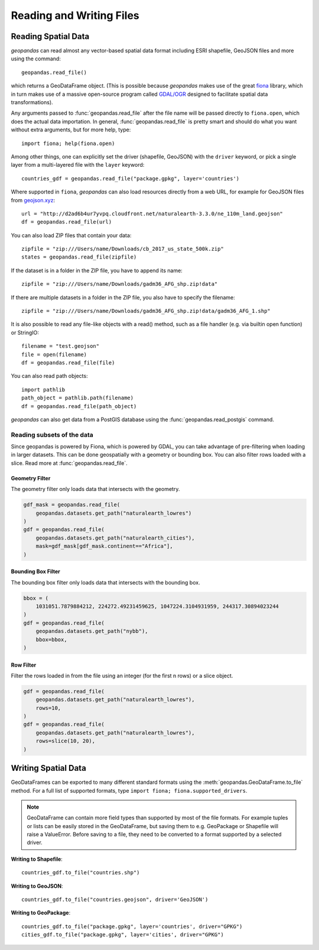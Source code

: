 .. _io:

Reading and Writing Files
=========================================



Reading Spatial Data
---------------------

*geopandas* can read almost any vector-based spatial data format including ESRI shapefile, GeoJSON files and more using the command::

    geopandas.read_file()

which returns a GeoDataFrame object. (This is possible because *geopandas* makes use of the great `fiona <http://fiona.readthedocs.io/en/latest/manual.html>`_ library, which in turn makes use of a massive open-source program called `GDAL/OGR <http://www.gdal.org/>`_ designed to facilitate spatial data transformations).

Any arguments passed to :func:`geopandas.read_file` after the file name will be passed directly to ``fiona.open``, which does the actual data importation. In general, :func:`geopandas.read_file` is pretty smart and should do what you want without extra arguments, but for more help, type::

    import fiona; help(fiona.open)

Among other things, one can explicitly set the driver (shapefile, GeoJSON) with the ``driver`` keyword, or pick a single layer from a multi-layered file with the ``layer`` keyword::

    countries_gdf = geopandas.read_file("package.gpkg", layer='countries')

Where supported in ``fiona``, *geopandas* can also load resources directly from
a web URL, for example for GeoJSON files from `geojson.xyz <http://geojson.xyz/>`_::

    url = "http://d2ad6b4ur7yvpq.cloudfront.net/naturalearth-3.3.0/ne_110m_land.geojson"
    df = geopandas.read_file(url)

You can also load ZIP files that contain your data::

    zipfile = "zip:///Users/name/Downloads/cb_2017_us_state_500k.zip"
    states = geopandas.read_file(zipfile)

If the dataset is in a folder in the ZIP file, you have to append its name::

    zipfile = "zip:///Users/name/Downloads/gadm36_AFG_shp.zip!data"

If there are multiple datasets in a folder in the ZIP file, you also have to specify the filename::

    zipfile = "zip:///Users/name/Downloads/gadm36_AFG_shp.zip!data/gadm36_AFG_1.shp"

It is also possible to read any file-like objects with a read() method, such as a file handler (e.g. via builtin open function) or StringIO::

    filename = "test.geojson"
    file = open(filename)
    df = geopandas.read_file(file)

You can also read path objects::

    import pathlib
    path_object = pathlib.path(filename)
    df = geopandas.read_file(path_object)

*geopandas* can also get data from a PostGIS database using the :func:`geopandas.read_postgis` command.


Reading subsets of the data
~~~~~~~~~~~~~~~~~~~~~~~~~~~

Since geopandas is powered by Fiona, which is powered by GDAL, you can take advantage of
pre-filtering when loading in larger datasets. This can be done geospatially with a geometry
or bounding box. You can also filter rows loaded with a slice. Read more at :func:`geopandas.read_file`.

Geometry Filter
^^^^^^^^^^^^^^^

.. versionadded:: 0.7.0

The geometry filter only loads data that intersects with the geometry.

.. code-block:: python

    gdf_mask = geopandas.read_file(
        geopandas.datasets.get_path("naturalearth_lowres")
    )
    gdf = geopandas.read_file(
        geopandas.datasets.get_path("naturalearth_cities"),
        mask=gdf_mask[gdf_mask.continent=="Africa"],
    )

Bounding Box Filter
^^^^^^^^^^^^^^^^^^^

.. versionadded:: 0.1.0

The bounding box filter only loads data that intersects with the bounding box.

.. code-block:: python

    bbox = (
        1031051.7879884212, 224272.49231459625, 1047224.3104931959, 244317.30894023244
    )
    gdf = geopandas.read_file(
        geopandas.datasets.get_path("nybb"),
        bbox=bbox,
    )

Row Filter
^^^^^^^^^^

.. versionadded:: 0.7.0

Filter the rows loaded in from the file using an integer (for the first n rows)
or a slice object.

.. code-block:: python

    gdf = geopandas.read_file(
        geopandas.datasets.get_path("naturalearth_lowres"),
        rows=10,
    )
    gdf = geopandas.read_file(
        geopandas.datasets.get_path("naturalearth_lowres"),
        rows=slice(10, 20),
    )



Writing Spatial Data
---------------------

GeoDataFrames can be exported to many different standard formats using the
:meth:`geopandas.GeoDataFrame.to_file` method.
For a full list of supported formats, type ``import fiona; fiona.supported_drivers``.

.. note::

    GeoDataFrame can contain more field types than supported by most of the file formats. For example tuples or lists
    can be easily stored in the GeoDataFrame, but saving them to e.g. GeoPackage or Shapefile will raise a ValueError.
    Before saving to a file, they need to be converted to a format supported by a selected driver.

**Writing to Shapefile**::

    countries_gdf.to_file("countries.shp")

**Writing to GeoJSON**::

    countries_gdf.to_file("countries.geojson", driver='GeoJSON')

**Writing to GeoPackage**::

    countries_gdf.to_file("package.gpkg", layer='countries', driver="GPKG")
    cities_gdf.to_file("package.gpkg", layer='cities', driver="GPKG")
